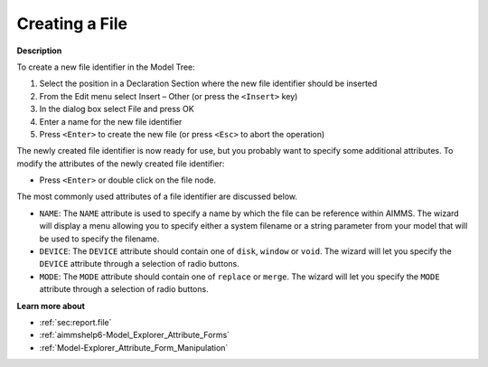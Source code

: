 .. |img_def_Identifier_File_bmp| image:: images/Identifier_File.bmp
.. |img_def_Wizard_button_bmp| image:: images/Wizard_button.bmp


.. _Model-Explorer_Creating_a_File:


Creating a File
===============

**Description** 

To create a new file identifier in the Model Tree:

1.	Select the position in a Declaration Section where the new file identifier should be inserted

2.	From the Edit menu select Insert – Other (or press the ``<Insert>``  key)

3.	In the dialog box select |img_def_Identifier_File_bmp| File and press OK

4.	Enter a name for the new file identifier

5.	Press ``<Enter>``  to create the new file (or press ``<Esc>``  to abort the operation)



The newly created file identifier is now ready for use, but you probably want to specify some additional attributes. To modify the attributes of the newly created file identifier:

*	Press ``<Enter>``  or double click on the file node.




The most commonly used attributes of a file identifier are discussed below. 




*	``NAME``: The ``NAME`` attribute is used to specify a name by which the file can be reference within AIMMS. The |img_def_Wizard_button_bmp| wizard will display a menu allowing you to specify either a system filename or a string parameter from your model that will be used to specify the filename.
*	``DEVICE``: The ``DEVICE`` attribute should contain one of ``disk``, ``window`` or ``void``. The |img_def_Wizard_button_bmp| wizard will let you specify the ``DEVICE`` attribute through a selection of radio buttons.
*	``MODE``: The ``MODE`` attribute should contain one of ``replace`` or ``merge``. The |img_def_Wizard_button_bmp| wizard will let you specify the ``MODE`` attribute through a selection of radio buttons.




**Learn more about** 

*	:ref:`sec:report.file` 
*	:ref:`aimmshelp6-Model_Explorer_Attribute_Forms`  
*	:ref:`Model-Explorer_Attribute_Form_Manipulation` 



